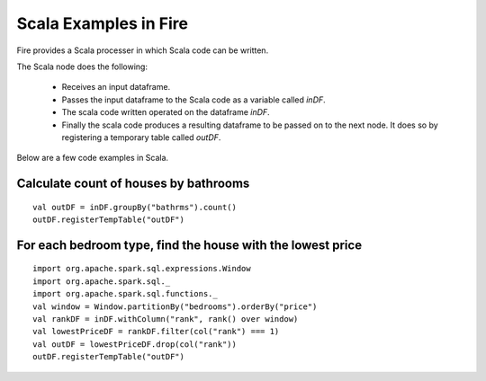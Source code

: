 Scala Examples in Fire
----------------------

Fire provides a Scala processer in which Scala code can be written.

The Scala node does the following:

  * Receives an input dataframe.
  * Passes the input dataframe to the Scala code as a variable called `inDF`.
  * The scala code written operated on the dataframe `inDF`.
  * Finally the scala code produces a resulting dataframe to be passed on to the next node. It does so by registering a temporary table called `outDF`.

Below are a few code examples in Scala.

Calculate count of houses by bathrooms
======================================

::

    val outDF = inDF.groupBy("bathrms").count()
    outDF.registerTempTable("outDF")


For each bedroom type, find the house with the lowest price
===========================================================

::

    import org.apache.spark.sql.expressions.Window
    import org.apache.spark.sql._
    import org.apache.spark.sql.functions._
    val window = Window.partitionBy("bedrooms").orderBy("price")
    val rankDF = inDF.withColumn("rank", rank() over window)
    val lowestPriceDF = rankDF.filter(col("rank") === 1)
    val outDF = lowestPriceDF.drop(col("rank"))
    outDF.registerTempTable("outDF")


